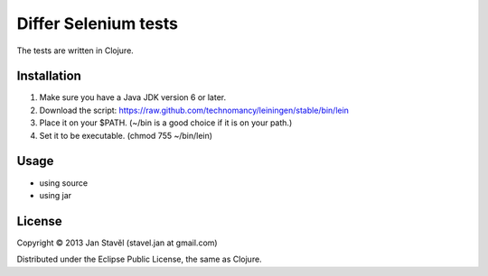 Differ Selenium tests
=====================

The tests are written in Clojure.

Installation
-----------------------

1. Make sure you have a Java JDK version 6 or later.
2. Download the script: https://raw.github.com/technomancy/leiningen/stable/bin/lein
3. Place it on your $PATH. (~/bin is a good choice if it is on your path.)
4. Set it to be executable. (chmod 755 ~/bin/lein)

Usage
---------

- using source

  .. raw::
     
     cd differ-selenium
     lein run

- using jar

  .. raw::

     cd differ-selenium
     lein uberjar
     java -jar target/differ-selenium-0.1.0-SNAPSHOT-standalone.jar 


License
--------------

Copyright © 2013 Jan Stavěl (stavel.jan at gmail.com)

Distributed under the Eclipse Public License, the same as Clojure.
